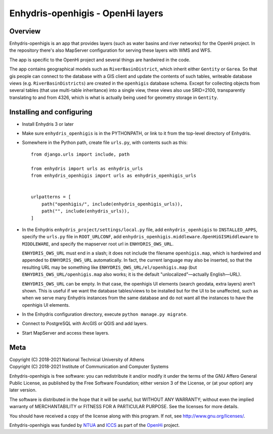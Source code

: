 ==================================
Enhydris-openhigis - OpenHi layers
==================================

.. image:: https://travis-ci.org/openmeteo/enhydris-openhigis.svg?branch=master
    :alt: Build button
    :target: https://travis-ci.org/openmeteo/enhydris-openhigis

.. image:: https://codecov.io/github/openmeteo/enhydris-openhigis/coverage.svg?branch=master
    :alt: Coverage
    :target: https://codecov.io/gh/openmeteo/enhydris-openhigis

Overview
========

Enhydris-openhigis is an app that provides layers (such as water basins
and river networks) for the OpenHi project. In the repository there's
also MapServer configuration for serving these layers with WMS and WFS.

The app is specific to the OpenHi project and several things are
hardwired in the code.

The app contains geographical models such as ``RiverBasinDistrict``,
which inherit either ``Gentity`` or ``Garea``. So that gis people can
connect to the database with a GIS client and update the contents of
such tables, writeable database views (e.g. ``RiverBasinDistricts``)
are created in the ``openhigis`` database schema. Except for collecting
objects from several tables (that use multi-table inheritance) into a
single view, these views also use SRID=2100, transparently translating
to and from 4326, which is what is actually being used for geometry
storage in ``Gentity``.

Installing and configuring
==========================

- Install Enhydris 3 or later

- Make sure ``enhydris_openhigis`` is in the PYTHONPATH, or link to it
  from the top-level directory of Enhydris.

- Somewhere in the Python path, create file ``urls.py``, with contents
  such as this::

     from django.urls import include, path

     from enhydris import urls as enhydris_urls
     from enhydris_openhigis import urls as enhydris_openhigis_urls


     urlpatterns = [
         path("openhigis/", include(enhydris_openhigis_urls)),
         path("", include(enhydris_urls)),
     ]

- In the Enhydris ``enhydris_project/settings/local.py`` file, add
  ``enhydris_openhigis`` to ``INSTALLED_APPS``, specify the ``urls.py``
  file in ``ROOT_URLCONF``, add
  ``enhydris_openhigis.middleware.OpenHiGISMiddleware`` to
  ``MIDDLEWARE``, and specify the mapserver root url in
  ``ENHYDRIS_OWS_URL``.

  ``ENHYDRIS_OWS_URL`` must end in a slash; it does not include the
  filename ``openhigis.map``, which is hardwired and appended to
  ``ENHYDRIS_OWS_URL`` automatically. In fact, the current language may
  also be inserted, so that the resulting URL may be something like
  ``ENHYDRIS_OWS_URL/el/openhigis.map`` (but
  ``ENHYDRIS_OWS_URL/openhigis.map`` also works; it is the default
  "unlocalized"—actually English—URL).

  ``ENHYDRIS_OWS_URL`` can be empty. In that case, the openhigis UI
  elements (search geodata, extra layers) aren't shown. This is useful
  if we want the database tables/views to be installed but for the UI to
  be unaffected, such as when we serve many Enhydris instances from the
  same database and do not want all the instances to have the openhigis
  UI elements.

- In the Enhydris configuration directory, execute ``python manage.py
  migrate``.

- Connect to PostgreSQL with ArcGIS or QGIS and add layers.

- Start MapServer and access these layers.

Meta
====

| Copyright (C) 2018-2021 National Technical University of Athens
| Copyright (C) 2018-2021 Institute of Communication and Computer Systems

Enhydris-openhigis is free software: you can redistribute it and/or
modify it under the terms of the GNU Affero General Public License, as
published by the Free Software Foundation; either version 3 of the
License, or (at your option) any later version.

The software is distributed in the hope that it will be useful, but
WITHOUT ANY WARRANTY; without even the implied warranty of
MERCHANTABILITY or FITNESS FOR A PARTICULAR PURPOSE.  See the
licenses for more details.

You should have received a copy of the license along with this
program.  If not, see http://www.gnu.org/licenses/.

Enhydris-openhigis was funded by NTUA_ and ICCS_ as part of the OpenHi_
project.

.. _ntua: http://www.ntua.gr/
.. _iccs: https://www.iccs.gr
.. _openhi: https://openhi.net

